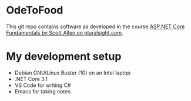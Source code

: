 * OdeToFood
  This git repo contains software as developed in the course
  [[https://www.pluralsight.com/courses/aspnet-core-fundamentals][ASP.NET Core Fundamentals by Scott Allen on pluralsight.com]].
* My development setup
  - Debian GNU/Linux Buster (10) on an Intel laptop
  - .NET Core 3.1
  - VS Code for writing C#
  - Emacs for taking notes

